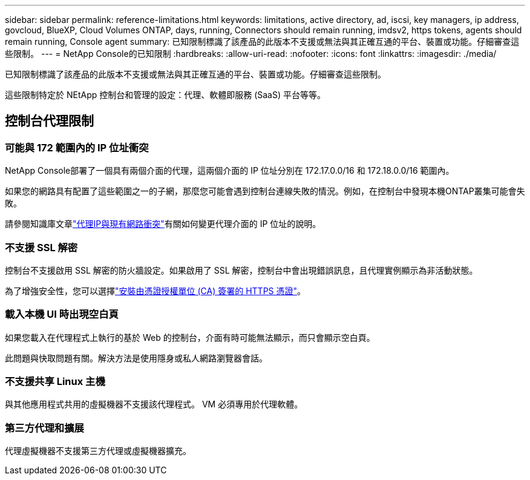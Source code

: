 ---
sidebar: sidebar 
permalink: reference-limitations.html 
keywords: limitations, active directory, ad, iscsi, key managers, ip address, govcloud, BlueXP, Cloud Volumes ONTAP, days, running, Connectors should remain running, imdsv2, https tokens, agents should remain running, Console agent 
summary: 已知限制標識了該產品的此版本不支援或無法與其正確互通的平台、裝置或功能。仔細審查這些限制。 
---
= NetApp Console的已知限制
:hardbreaks:
:allow-uri-read: 
:nofooter: 
:icons: font
:linkattrs: 
:imagesdir: ./media/


[role="lead"]
已知限制標識了該產品的此版本不支援或無法與其正確互通的平台、裝置或功能。仔細審查這些限制。

這些限制特定於 NEtApp 控制台和管理的設定：代理、軟體即服務 (SaaS) 平台等等。



== 控制台代理限制



=== 可能與 172 範圍內的 IP 位址衝突

NetApp Console部署了一個具有兩個介面的代理，這兩個介面的 IP 位址分別在 172.17.0.0/16 和 172.18.0.0/16 範圍內。

如果您的網路具有配置了這些範圍之一的子網，那麼您可能會遇到控制台連線失敗的情況。例如，在控制台中發現本機ONTAP叢集可能會失敗。

請參閱知識庫文章link:https://kb.netapp.com/Advice_and_Troubleshooting/Cloud_Services/Cloud_Manager/Cloud_Manager_shows_inactive_as_Connector_IP_range_in_172.x.x.x_conflict_with_docker_network["代理IP與現有網路衝突"]有關如何變更代理介面的 IP 位址的說明。



=== 不支援 SSL 解密

控制台不支援啟用 SSL 解密的防火牆設定。如果啟用了 SSL 解密，控制台中會出現錯誤訊息，且代理實例顯示為非活動狀態。

為了增強安全性，您可以選擇link:task-installing-https-cert.html["安裝由憑證授權單位 (CA) 簽署的 HTTPS 憑證"]。



=== 載入本機 UI 時出現空白頁

如果您載入在代理程式上執行的基於 Web 的控制台，介面有時可能無法顯示，而只會顯示空白頁。

此問題與快取問題有關。解決方法是使用隱身或私人網路瀏覽器會話。



=== 不支援共享 Linux 主機

與其他應用程式共用的虛擬機器不支援該代理程式。  VM 必須專用於代理軟體。



=== 第三方代理和擴展

代理虛擬機器不支援第三方代理或虛擬機器擴充。
